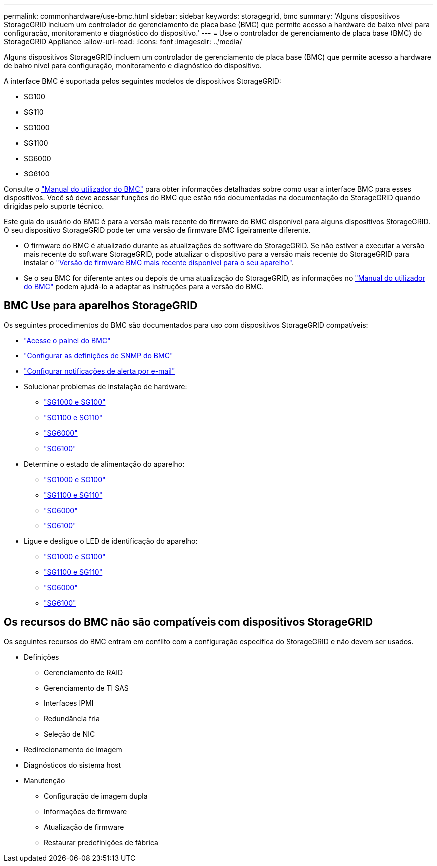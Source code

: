 ---
permalink: commonhardware/use-bmc.html 
sidebar: sidebar 
keywords: storagegrid, bmc 
summary: 'Alguns dispositivos StorageGRID incluem um controlador de gerenciamento de placa base (BMC) que permite acesso a hardware de baixo nível para configuração, monitoramento e diagnóstico do dispositivo.' 
---
= Use o controlador de gerenciamento de placa base (BMC) do StorageGRID Appliance
:allow-uri-read: 
:icons: font
:imagesdir: ../media/


[role="lead"]
Alguns dispositivos StorageGRID incluem um controlador de gerenciamento de placa base (BMC) que permite acesso a hardware de baixo nível para configuração, monitoramento e diagnóstico do dispositivo.

A interface BMC é suportada pelos seguintes modelos de dispositivos StorageGRID:

* SG100
* SG110
* SG1000
* SG1100
* SG6000
* SG6100


Consulte o https://kb.netapp.com/hybrid/StorageGRID/Platforms/How_to_use_StorageGRID_Appliance_BMC_with_vendor_supplied_user_guide["Manual do utilizador do BMC"^] para obter informações detalhadas sobre como usar a interface BMC para esses dispositivos. Você só deve acessar funções do BMC que estão _não_ documentadas na documentação do StorageGRID quando dirigidas pelo suporte técnico.

Este guia do usuário do BMC é para a versão mais recente do firmware do BMC disponível para alguns dispositivos StorageGRID. O seu dispositivo StorageGRID pode ter uma versão de firmware BMC ligeiramente diferente.

* O firmware do BMC é atualizado durante as atualizações de software do StorageGRID. Se não estiver a executar a versão mais recente do software StorageGRID, pode atualizar o dispositivo para a versão mais recente do StorageGRID para instalar o https://docs.netapp.com/us-en/storagegrid/upgrade/how-your-system-is-affected-during-upgrade.html#appliance-firmware-is-upgraded["Versão de firmware BMC mais recente disponível para o seu aparelho"].
* Se o seu BMC for diferente antes ou depois de uma atualização do StorageGRID, as informações no https://kb.netapp.com/hybrid/StorageGRID/Platforms/How_to_use_StorageGRID_Appliance_BMC_with_vendor_supplied_user_guide["Manual do utilizador do BMC"^] podem ajudá-lo a adaptar as instruções para a versão do BMC.




== BMC Use para aparelhos StorageGRID

Os seguintes procedimentos do BMC são documentados para uso com dispositivos StorageGRID compatíveis:

* link:../installconfig/accessing-bmc-interface.html["Acesse o painel do BMC"]
* link:../installconfig/configuring-snmp-settings-for-bmc.html["Configurar as definições de SNMP do BMC"]
* link:../installconfig/setting-up-email-notifications-for-alerts.html["Configurar notificações de alerta por e-mail"]
* Solucionar problemas de instalação de hardware:
+
** link:../installconfig/troubleshooting-hardware-installation-sg100-and-sg1000.html["SG1000 e SG100"]
** link:../installconfig/troubleshooting-hardware-installation-sg110-and-sg1100.html["SG1100 e SG110"]
** link:../installconfig/troubleshooting-hardware-installation.html["SG6000"]
** link:../installconfig/troubleshooting-hardware-installation-sg6100.html["SG6100"]


* Determine o estado de alimentação do aparelho:
+
** link:../sg100-1000/shut-down-sg100-and-sg1000.html["SG1000 e SG100"]
** link:../sg110-1100/power-sg110-and-sg1100-off-on.html["SG1100 e SG110"]
** link:../sg6000/power-sg6000-cn-controller-off-on.html["SG6000"]
** link:../sg6100/power-sgf6112-off-on.html["SG6100"]


* Ligue e desligue o LED de identificação do aparelho:
+
** link:../sg100-1000/turning-controller-identify-led-on-and-off.html["SG1000 e SG100"]
** link:../sg110-1100/turning-sg110-and-sg1100-identify-led-on-and-off.html["SG1100 e SG110"]
** link:../sg6000/turning-controller-identify-led-on-and-off.html["SG6000"]
** link:../sg6100/turning-sgf6112-identify-led-on-and-off.html["SG6100"]






== Os recursos do BMC não são compatíveis com dispositivos StorageGRID

Os seguintes recursos do BMC entram em conflito com a configuração específica do StorageGRID e não devem ser usados.

* Definições
+
** Gerenciamento de RAID
** Gerenciamento de TI SAS
** Interfaces IPMI
** Redundância fria
** Seleção de NIC


* Redirecionamento de imagem
* Diagnósticos do sistema host
* Manutenção
+
** Configuração de imagem dupla
** Informações de firmware
** Atualização de firmware
** Restaurar predefinições de fábrica



